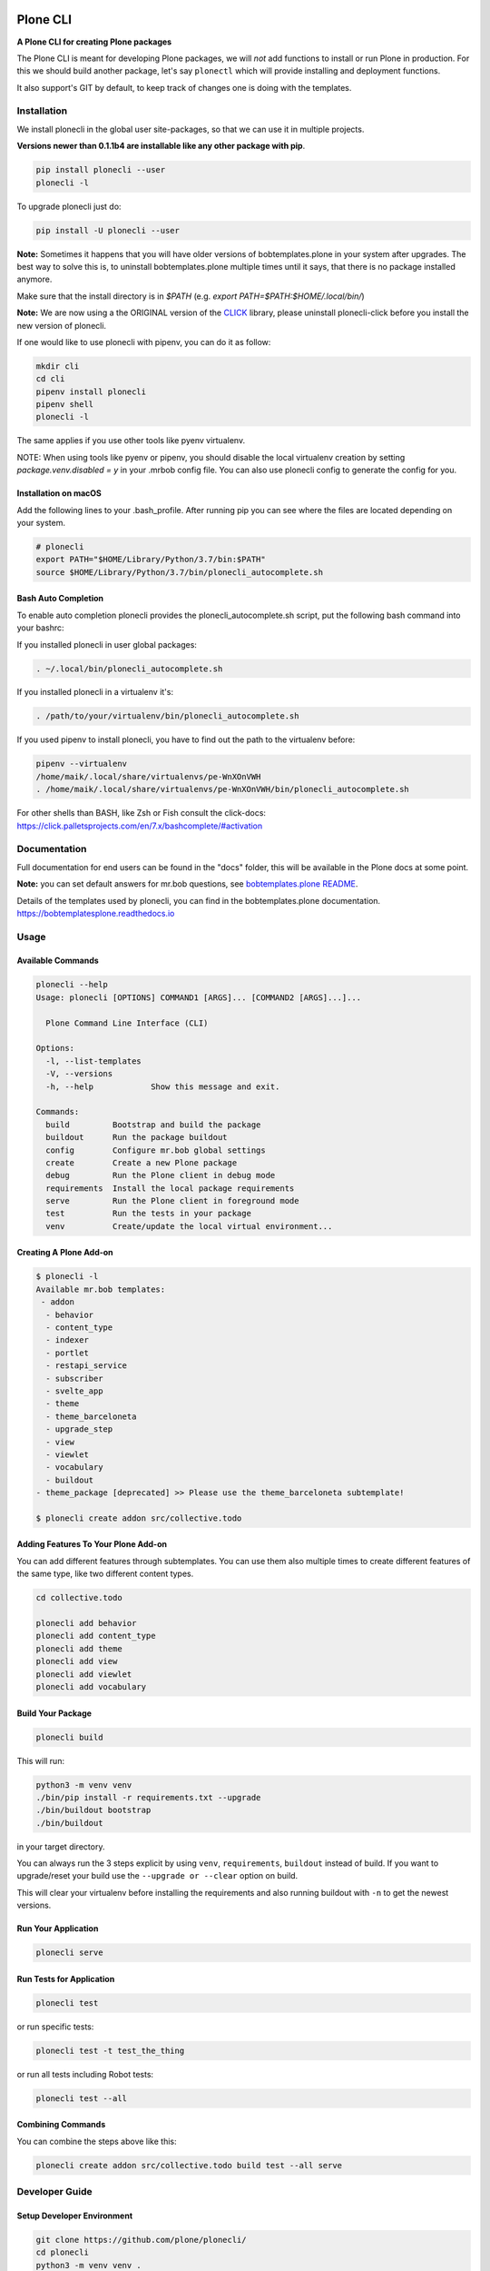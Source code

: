 .. image:: https://github.com/plone/plonecli/actions/workflows/python-package.yml/badge.svg
    :target: https://github.com/plone/plonecli/actions/workflows/python-package.yml

.. image:: https://img.shields.io/pypi/v/plonecli.svg
    :target: https://pypi.python.org/pypi/plonecli/
    :alt: Latest Version

.. image:: https://img.shields.io/pypi/pyversions/bobtemplates.plone.svg?style=plastic
    :alt: PyPI - Python Version


=========
Plone CLI
=========

.. image:: https://raw.githubusercontent.com/plone/plonecli/master/docs/plone_cli_logo.svg


**A Plone CLI for creating Plone packages**

The Plone CLI is meant for developing Plone packages, we will *not* add functions to install or run Plone in production.
For this we should build another package, let's say ``plonectl`` which will provide installing and deployment functions.

It also support's GIT by default, to keep track of changes one is doing with the templates.


Installation
============

We install plonecli in the global user site-packages, so that we can use it in multiple projects.

**Versions newer than 0.1.1b4 are installable like any other package with pip**.

.. code-block:: shell

    pip install plonecli --user
    plonecli -l

To upgrade plonecli just do:

.. code-block:: shell

    pip install -U plonecli --user

**Note:** Sometimes it happens that you will have older versions of bobtemplates.plone in your system after upgrades.
The best way to solve this is, to uninstall bobtemplates.plone multiple times until it says, that there is no package installed anymore.

Make sure that the install directory is in *$PATH* (e.g. *export PATH=$PATH:$HOME/.local/bin/*)

**Note:** We are now using a the ORIGINAL version of the `CLICK <https://click.palletsprojects.com/>`_ library,
please uninstall plonecli-click before you install the new version of plonecli.

If one would like to use plonecli with pipenv, you can do it as follow:

.. code-block:: shell

    mkdir cli
    cd cli
    pipenv install plonecli
    pipenv shell
    plonecli -l

The same applies if you use other tools like pyenv virtualenv.

NOTE:
When using tools like pyenv or pipenv, you should disable the local virtualenv creation by setting *package.venv.disabled = y* in your .mrbob config file.
You can also use plonecli config to generate the config for you.

Installation on macOS
---------------------

Add the following lines to your .bash_profile. After running pip you can see where the files are located depending on your system.

.. code-block:: shell

    # plonecli
    export PATH="$HOME/Library/Python/3.7/bin:$PATH"
    source $HOME/Library/Python/3.7/bin/plonecli_autocomplete.sh


Bash Auto Completion
--------------------

To enable auto completion plonecli provides the plonecli_autocomplete.sh script, put the following bash command into your bashrc:

If you installed plonecli in user global packages:

.. code-block:: shell

    . ~/.local/bin/plonecli_autocomplete.sh

If you installed plonecli in a virtualenv it's:

.. code-block:: shell

    . /path/to/your/virtualenv/bin/plonecli_autocomplete.sh


If you used pipenv to install plonecli, you have to find out the path to the virtualenv before:

.. code-block:: shell

    pipenv --virtualenv
    /home/maik/.local/share/virtualenvs/pe-WnXOnVWH
    . /home/maik/.local/share/virtualenvs/pe-WnXOnVWH/bin/plonecli_autocomplete.sh

For other shells than BASH, like Zsh or Fish consult the click-docs:
https://click.palletsprojects.com/en/7.x/bashcomplete/#activation


Documentation
=============

Full documentation for end users can be found in the "docs" folder, this will be available in the Plone docs at some point.

**Note:** you can set default answers for mr.bob questions, see `bobtemplates.plone README <https://github.com/plone/bobtemplates.plone/#configuration>`_.

Details of the templates used by plonecli, you can find in the bobtemplates.plone documentation.
https://bobtemplatesplone.readthedocs.io

Usage
=====

Available Commands
------------------

.. code-block:: shell

    plonecli --help
    Usage: plonecli [OPTIONS] COMMAND1 [ARGS]... [COMMAND2 [ARGS]...]...

      Plone Command Line Interface (CLI)

    Options:
      -l, --list-templates
      -V, --versions
      -h, --help            Show this message and exit.

    Commands:
      build         Bootstrap and build the package
      buildout      Run the package buildout
      config        Configure mr.bob global settings
      create        Create a new Plone package
      debug         Run the Plone client in debug mode
      requirements  Install the local package requirements
      serve         Run the Plone client in foreground mode
      test          Run the tests in your package
      venv          Create/update the local virtual environment...


Creating A Plone Add-on
-----------------------

.. code-block:: console

    $ plonecli -l
    Available mr.bob templates:
     - addon
      - behavior
      - content_type
      - indexer
      - portlet
      - restapi_service
      - subscriber
      - svelte_app
      - theme
      - theme_barceloneta
      - upgrade_step
      - view
      - viewlet
      - vocabulary
      - buildout
    - theme_package [deprecated] >> Please use the theme_barceloneta subtemplate!

    $ plonecli create addon src/collective.todo


Adding Features To Your Plone Add-on
------------------------------------

You can add different features through subtemplates. You can use them also multiple times to create different features of the same type, like two different content types.

.. code-block:: shell

    cd collective.todo

    plonecli add behavior
    plonecli add content_type
    plonecli add theme
    plonecli add view
    plonecli add viewlet
    plonecli add vocabulary


Build Your Package
------------------

.. code-block:: shell

    plonecli build

This will run:

.. code-block:: shell

    python3 -m venv venv
    ./bin/pip install -r requirements.txt --upgrade
    ./bin/buildout bootstrap
    ./bin/buildout

in your target directory.

You can always run the 3 steps explicit by using ``venv``, ``requirements``, ``buildout`` instead of build.
If you want to upgrade/reset your build use the ``--upgrade or --clear`` option on build.

This will clear your virtualenv before installing the requirements and also running buildout with ``-n`` to get the newest versions.


Run Your Application
--------------------

.. code-block:: shell

    plonecli serve


Run Tests for Application
-------------------------

.. code-block:: shell

    plonecli test

or run specific tests:

.. code-block:: shell

    plonecli test -t test_the_thing

or run all tests including Robot tests:

.. code-block:: shell

    plonecli test --all


Combining Commands
------------------

You can combine the steps above like this:

.. code-block:: shell

    plonecli create addon src/collective.todo build test --all serve


Developer Guide
===============

Setup Developer Environment
---------------------------

.. code-block:: shell

    git clone https://github.com/plone/plonecli/
    cd plonecli
    python3 -m venv venv .
    ./venv/bin/pip install -r requirements.txt
    ./venv/bin/pip install -e .[dev,test]
    plonecli --help


Running Tests
-------------

You can run the tests using the following command:

.. code-block:: shell

    tox

or by installing py.test and run the test directly without tox:

.. code-block:: shell

    py.test test/

or a single test:

.. code-block:: shell

    py.test test/ -k test_get_package_root


Register Your Bobtemplates Package For Plonecli
-----------------------------------------------

All mr.bob templates can be registered for plonecli by adding an entry_point to your setup.py.

Here are the entry_points of the bobtemplates.plone package:

.. code-block:: python

    entry_points={
        'mrbob_templates': [
            'plone_addon = bobtemplates.plone.bobregistry:plone_addon',
            'plone_buildout = bobtemplates.plone.bobregistry:plone_buildout',  # NOQA E501
            'plone_theme_package = bobtemplates.plone.bobregistry:plone_theme_package',  # NOQA E501
            'plone_content_type = bobtemplates.plone.bobregistry:plone_content_type',  # NOQA E501
            'plone_view = bobtemplates.plone.bobregistry:plone_view',
            'plone_viewlet = bobtemplates.plone.bobregistry:plone_viewlet',
            'plone_portlet = bobtemplates.plone.bobregistry:plone_portlet',
            'plone_theme = bobtemplates.plone.bobregistry:plone_theme',
            'plone_theme_barceloneta = bobtemplates.plone.bobregistry:plone_theme_barceloneta',  # NOQA E501
            'plone_vocabulary = bobtemplates.plone.bobregistry:plone_vocabulary',  # NOQA E501
            'plone_behavior = bobtemplates.plone.bobregistry:plone_behavior',  # NOQA E501
            'plone_restapi_service = bobtemplates.plone.bobregistry:plone_restapi_service', # NOQA E501
        ],
    },

The entry_point name is used as the global template name for mr.bob.

You also need to provide a bobregistry.py file with a method for each entry_point, it should be named after the entry_point name:

.. code-block:: python

    # -*- coding: utf-8 -*-

    class RegEntry(object):
        def __init__(self):
            self.template = ''
            self.plonecli_alias = ''
            self.depend_on = None
            self.deprecated = False
            self.info = ''


    # standalone template
    def plone_addon():
        reg = RegEntry()
        reg.template = 'bobtemplates.plone:addon'
        reg.plonecli_alias = 'addon'
        return reg


    # sub template
    def plone_theme():
        reg = RegEntry()
        reg.template = 'bobtemplates.plone:theme'
        reg.plonecli_alias = 'theme'
        reg.depend_on = 'plone_addon'
        return reg

For every template you add a line to the entry_points and define a method in the bobregistry.py, which will return a registry object with some properties.

- ``template`` - contains the name of the actual mr.bob template.
- ``plonecli_alias`` - defines the name under which the template will be used inside plonecli
- ``depend_on``:
    1. for a standalone template, the depend_on property is None
    2. for a sub template, the depend_on contains the name of the parent standalone template, usualy `addon`.
- ``deprecated`` - boolean saying whether this templates is deprecated and will be removed in future releases
- ``info`` - message that will be shown next to the template when the template is deprecated


Contribute
==========

- Issue Tracker: https://github.com/plone/plonecli/issues
- Source Code: https://github.com/plone/plonecli


License
=======

This project is licensed under the BSD license.
